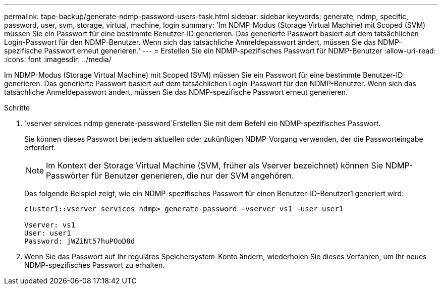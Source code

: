 ---
permalink: tape-backup/generate-ndmp-password-users-task.html 
sidebar: sidebar 
keywords: generate, ndmp, specific, password, user, svm, storage, virtual, machine, login 
summary: 'Im NDMP-Modus (Storage Virtual Machine) mit Scoped (SVM) müssen Sie ein Passwort für eine bestimmte Benutzer-ID generieren. Das generierte Passwort basiert auf dem tatsächlichen Login-Passwort für den NDMP-Benutzer. Wenn sich das tatsächliche Anmeldepasswort ändert, müssen Sie das NDMP-spezifische Passwort erneut generieren.' 
---
= Erstellen Sie ein NDMP-spezifisches Passwort für NDMP-Benutzer
:allow-uri-read: 
:icons: font
:imagesdir: ../media/


[role="lead"]
Im NDMP-Modus (Storage Virtual Machine) mit Scoped (SVM) müssen Sie ein Passwort für eine bestimmte Benutzer-ID generieren. Das generierte Passwort basiert auf dem tatsächlichen Login-Passwort für den NDMP-Benutzer. Wenn sich das tatsächliche Anmeldepasswort ändert, müssen Sie das NDMP-spezifische Passwort erneut generieren.

.Schritte
.  `vserver services ndmp generate-password`Erstellen Sie mit dem Befehl ein NDMP-spezifisches Passwort.
+
Sie können dieses Passwort bei jedem aktuellen oder zukünftigen NDMP-Vorgang verwenden, der die Passworteingabe erfordert.

+
[NOTE]
====
Im Kontext der Storage Virtual Machine (SVM, früher als Vserver bezeichnet) können Sie NDMP-Passwörter für Benutzer generieren, die nur der SVM angehören.

====
+
Das folgende Beispiel zeigt, wie ein NDMP-spezifisches Passwort für einen Benutzer-ID-Benutzer1 generiert wird:

+
[listing]
----

cluster1::vserver services ndmp> generate-password -vserver vs1 -user user1

Vserver: vs1
User: user1
Password: jWZiNt57huPOoD8d
----
. Wenn Sie das Passwort auf Ihr reguläres Speichersystem-Konto ändern, wiederholen Sie dieses Verfahren, um Ihr neues NDMP-spezifisches Passwort zu erhalten.

